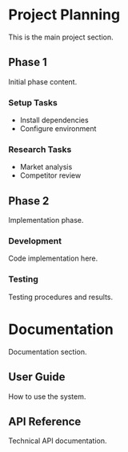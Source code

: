 * Project Planning

This is the main project section.

** Phase 1

Initial phase content.

*** Setup Tasks

- Install dependencies
- Configure environment

*** Research Tasks  

- Market analysis
- Competitor review

** Phase 2

Implementation phase.

*** Development

Code implementation here.

*** Testing

Testing procedures and results.

* Documentation

Documentation section.

** User Guide

How to use the system.

** API Reference

Technical API documentation.